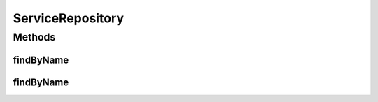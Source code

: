 .. java:import:: org.springframework.data.neo4j.annotation Depth

.. java:import:: org.springframework.data.repository CrudRepository

ServiceRepository
=================

.. java:package:: io.github.ust.mico.core
   :noindex:

.. java:type:: public interface ServiceRepository extends CrudRepository<Service, Long>

Methods
-------
findByName
^^^^^^^^^^

.. java:method::  Service findByName(String name)
   :outertype: ServiceRepository

findByName
^^^^^^^^^^

.. java:method::  Service findByName(String name, int depth)
   :outertype: ServiceRepository

